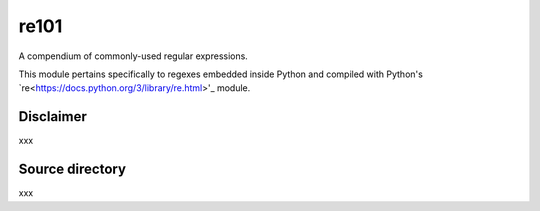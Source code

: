 =====
re101
=====

A compendium of commonly-used regular expressions.

This module pertains specifically to regexes embedded inside Python and compiled with Python's `re<https://docs.python.org/3/library/re.html>'_ module.

----------
Disclaimer
----------

xxx

----------------
Source directory
----------------

xxx

